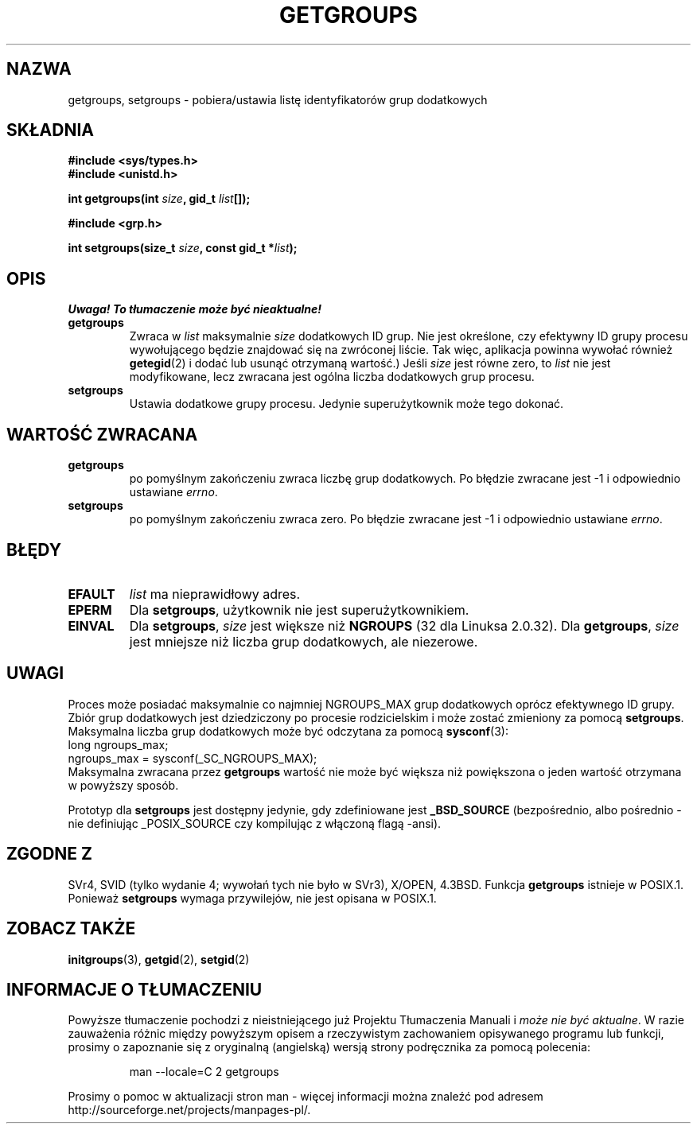 .\" Hey Emacs! This file is -*- nroff -*- source.
.\"
.\" Copyright 1993 Rickard E. Faith (faith@cs.unc.edu)
.\"
.\" Permission is granted to make and distribute verbatim copies of this
.\" manual provided the copyright notice and this permission notice are
.\" preserved on all copies.
.\"
.\" Permission is granted to copy and distribute modified versions of this
.\" manual under the conditions for verbatim copying, provided that the
.\" entire resulting derived work is distributed under the terms of a
.\" permission notice identical to this one
.\" 
.\" Since the Linux kernel and libraries are constantly changing, this
.\" manual page may be incorrect or out-of-date.  The author(s) assume no
.\" responsibility for errors or omissions, or for damages resulting from
.\" the use of the information contained herein.  The author(s) may not
.\" have taken the same level of care in the production of this manual,
.\" which is licensed free of charge, as they might when working
.\" professionally.
.\" 
.\" Formatted or processed versions of this manual, if unaccompanied by
.\" the source, must acknowledge the copyright and authors of this work.
.\"
.\" Modified Thu Oct 31 12:04:29 1996 by Eric S. Raymond <esr@thyrsus.com>
.\" Translation (c) 1998 Przemek Borys <pborys@dione.ids.pl>
.\" Last update: A. Krzysztofowicz <ankry@mif.pg.gda.pl>, Jan 2002,
.\"              manpages 1.47
.\"
.TH GETGROUPS 2 1997-12-10 "Linux 2.0.32" "Podręcznik programisty Linuksa"
.SH NAZWA
getgroups, setgroups \- pobiera/ustawia listę identyfikatorów grup dodatkowych
.SH SKŁADNIA
.B #include <sys/types.h>
.br
.B #include <unistd.h>
.sp
.BI "int getgroups(int " size ", gid_t " list []);
.sp
.B #include <grp.h>
.sp
.BI "int setgroups(size_t " size ", const gid_t *" list );
.SH OPIS
\fI Uwaga! To tłumaczenie może być nieaktualne!\fP
.PP
.TP
.B getgroups
Zwraca w
.I list
maksymalnie
.I size
dodatkowych ID grup. Nie jest określone, czy efektywny ID grupy procesu
wywołującego będzie znajdować się na zwróconej liście. Tak więc, aplikacja
powinna wywołać również
.BR getegid (2)
i dodać lub usunąć otrzymaną wartość.)
Jeśli
.I size
jest równe zero, to
.I list
nie jest modyfikowane, lecz zwracana jest ogólna liczba dodatkowych grup
procesu.
.TP
.B setgroups
Ustawia dodatkowe grupy procesu. Jedynie superużytkownik może tego dokonać.
.SH "WARTOŚĆ ZWRACANA"
.TP
.B getgroups
po pomyślnym zakończeniu zwraca liczbę grup dodatkowych.
Po błędzie zwracane jest \-1 i odpowiednio ustawiane
.IR errno .
.TP
.B setgroups
po pomyślnym zakończeniu zwraca zero. Po błędzie zwracane jest  \-1
i odpowiednio ustawiane
.IR errno .
.SH BŁĘDY
.TP
.B EFAULT
.I list
ma nieprawidłowy adres.
.TP
.B EPERM
Dla
.BR setgroups ,
użytkownik nie jest superużytkownikiem.
.TP
.B EINVAL
Dla
.BR setgroups ,
.I size
jest większe niż
.B NGROUPS
(32 dla Linuksa 2.0.32).
Dla
.BR getgroups ,
.I size
jest mniejsze niż liczba grup dodatkowych, ale niezerowe.
.SH UWAGI
Proces może posiadać maksymalnie co najmniej NGROUPS_MAX grup dodatkowych
oprócz efektywnego ID grupy. Zbiór grup dodatkowych jest dziedziczony po
procesie rodzicielskim i może zostać zmieniony za pomocą
.BR setgroups .
Maksymalna liczba grup dodatkowych może być odczytana za pomocą
.BR sysconf (3):
.nf
    long ngroups_max;
    ngroups_max = sysconf(_SC_NGROUPS_MAX);
.fi
Maksymalna zwracana przez
.B getgroups
wartość nie może być większa niż powiększona o jeden wartość otrzymana
w powyższy sposób.
.LP
Prototyp dla
.B setgroups
jest dostępny jedynie, gdy zdefiniowane jest
.B _BSD_SOURCE
(bezpośrednio, albo pośrednio - nie definiując _POSIX_SOURCE czy
kompilując z włączoną flagą \-ansi).
.SH "ZGODNE Z"
SVr4, SVID (tylko wydanie 4; wywołań tych nie było w SVr3),
X/OPEN, 4.3BSD.  Funkcja
.B getgroups
istnieje w POSIX.1. Ponieważ
.B setgroups
wymaga przywilejów, nie jest opisana w POSIX.1.
.SH "ZOBACZ TAKŻE"
.BR initgroups (3),
.BR getgid (2),
.BR setgid (2)
.SH "INFORMACJE O TŁUMACZENIU"
Powyższe tłumaczenie pochodzi z nieistniejącego już Projektu Tłumaczenia Manuali i 
\fImoże nie być aktualne\fR. W razie zauważenia różnic między powyższym opisem
a rzeczywistym zachowaniem opisywanego programu lub funkcji, prosimy o zapoznanie 
się z oryginalną (angielską) wersją strony podręcznika za pomocą polecenia:
.IP
man \-\-locale=C 2 getgroups
.PP
Prosimy o pomoc w aktualizacji stron man \- więcej informacji można znaleźć pod
adresem http://sourceforge.net/projects/manpages\-pl/.
